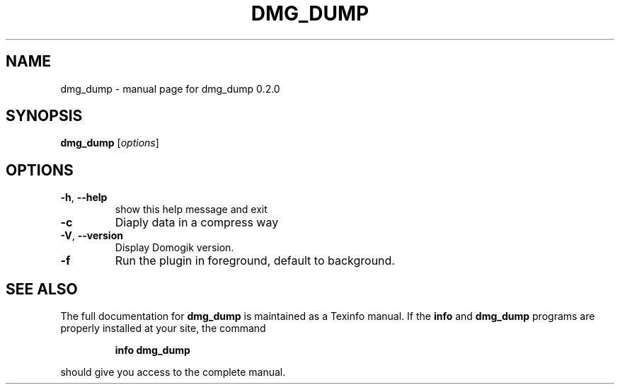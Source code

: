 .\" DO NOT MODIFY THIS FILE!  It was generated by help2man 1.40.4.
.TH DMG_DUMP "1" "May 2012" "dmg_dump 0.2.0" "User Commands"
.SH NAME
dmg_dump \- manual page for dmg_dump 0.2.0
.SH SYNOPSIS
.B dmg_dump
[\fIoptions\fR]
.SH OPTIONS
.TP
\fB\-h\fR, \fB\-\-help\fR
show this help message and exit
.TP
\fB\-c\fR
Diaply data in a compress way
.TP
\fB\-V\fR, \fB\-\-version\fR
Display Domogik version.
.TP
\fB\-f\fR
Run the plugin in foreground, default to background.
.SH "SEE ALSO"
The full documentation for
.B dmg_dump
is maintained as a Texinfo manual.  If the
.B info
and
.B dmg_dump
programs are properly installed at your site, the command
.IP
.B info dmg_dump
.PP
should give you access to the complete manual.
